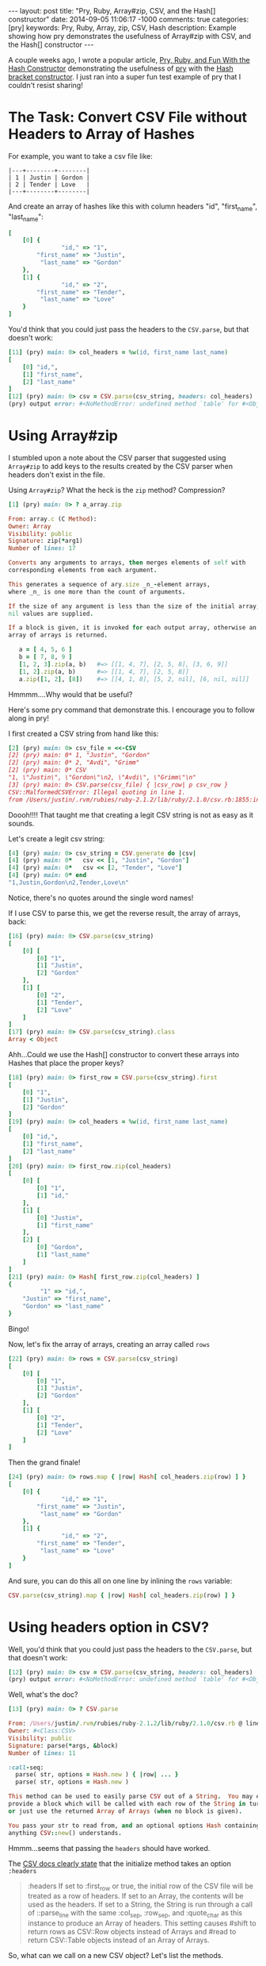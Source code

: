 #+BEGIN_HTML
---
layout: post
title: "Pry, Ruby, Array#zip, CSV, and the Hash[] constructor"
date: 2014-09-05 11:06:17 -1000
comments: true
categories: [pry]
keywords: Pry, Ruby, Array, zip, CSV, Hash
description: Example showing how pry demonstrates the usefulness of Array#zip with CSV, and the Hash[] constructor
---
#+END_HTML

A couple weeks ago, I wrote a popular article, [[http://www.railsonmaui.com/blog/2014/08/17/pry-ruby-and-fun-with-the-hash-constructor/][Pry, Ruby, and Fun With the Hash Constructor]] demonstrating the usefulness of
[[https://github.com/pry/pry][pry]] with the [[http://ruby-doc.org/core-2.1.2/Hash.html][Hash bracket constructor]]. I just ran into a super fun test example of pry
that I couldn't resist sharing!

* The Task: Convert CSV File without Headers to Array of Hashes

For example, you want to take a csv file like:

#+BEGIN_EXAMPLE
|---+--------+--------|
| 1 | Justin | Gordon |
| 2 | Tender | Love   |
|---+--------+--------|
#+END_EXAMPLE

And create an array of hashes like this with column headers "id", "first_name", "last_name":
#+BEGIN_SRC ruby
[
    [0] {
               "id," => "1",
        "first_name" => "Justin",
         "last_name" => "Gordon"
    },
    [1] {
               "id," => "2",
        "first_name" => "Tender",
         "last_name" => "Love"
    }
]
#+END_SRC

You'd think that you could just pass the headers to the =CSV.parse=, but that
doesn't work:

#+BEGIN_SRC ruby
[11] (pry) main: 0> col_headers = %w(id, first_name last_name)
[
    [0] "id,",
    [1] "first_name",
    [2] "last_name"
]
[12] (pry) main: 0> csv = CSV.parse(csv_string, headers: col_headers)
(pry) output error: #<NoMethodError: undefined method `table' for #<Object:0x007fdbfc8d5588>>
#+END_SRC

* Using Array#zip

I stumbled upon a note about the CSV parser that suggested using =Array#zip= to
add keys to the results created by the CSV parser when headers don't exist in
the file.

Using =Array#zip=? What the heck is the =zip= method? Compression?

#+BEGIN_SRC ruby
[1] (pry) main: 0> ? a_array.zip

From: array.c (C Method):
Owner: Array
Visibility: public
Signature: zip(*arg1)
Number of lines: 17

Converts any arguments to arrays, then merges elements of self with
corresponding elements from each argument.

This generates a sequence of ary.size _n_-element arrays,
where _n_ is one more than the count of arguments.

If the size of any argument is less than the size of the initial array,
nil values are supplied.

If a block is given, it is invoked for each output array, otherwise an
array of arrays is returned.

   a = [ 4, 5, 6 ]
   b = [ 7, 8, 9 ]
   [1, 2, 3].zip(a, b)   #=> [[1, 4, 7], [2, 5, 8], [3, 6, 9]]
   [1, 2].zip(a, b)      #=> [[1, 4, 7], [2, 5, 8]]
   a.zip([1, 2], [8])    #=> [[4, 1, 8], [5, 2, nil], [6, nil, nil]]
#+END_SRC

Hmmmm....Why would that be useful?

Here's some pry command that demonstrate this. I encourage you to follow along
in pry!

I first created a CSV string from hand like this:

#+BEGIN_SRC ruby
[2] (pry) main: 0> csv_file = <<-CSV
[2] (pry) main: 0* 1, "Justin", "Gordon"
[2] (pry) main: 0* 2, "Avdi", "Grimm"
[2] (pry) main: 0* CSV
"1, \"Justin\", \"Gordon\"\n2, \"Avdi\", \"Grimm\"\n"
[3] (pry) main: 0> CSV.parse(csv_file) { |csv_row| p csv_row }
CSV::MalformedCSVError: Illegal quoting in line 1.
from /Users/justin/.rvm/rubies/ruby-2.1.2/lib/ruby/2.1.0/csv.rb:1855:in `block (2 levels) in shift'
#+END_SRC

Doooh!!!! That taught me that creating a legit CSV string is not as easy as it sounds.

Let's create a legit csv string:

#+BEGIN_SRC ruby
[4] (pry) main: 0> csv_string = CSV.generate do |csv|
[4] (pry) main: 0*   csv << [1, "Justin", "Gordon"]
[4] (pry) main: 0*   csv << [2, "Tender", "Love"]
[4] (pry) main: 0* end
"1,Justin,Gordon\n2,Tender,Love\n"
#+END_SRC

Notice, there's no quotes around the single word names!

If I use CSV to parse this, we get the reverse result, the array of arrays,
back:

#+BEGIN_SRC ruby
[16] (pry) main: 0> CSV.parse(csv_string)
[
    [0] [
        [0] "1",
        [1] "Justin",
        [2] "Gordon"
    ],
    [1] [
        [0] "2",
        [1] "Tender",
        [2] "Love"
    ]
]
[17] (pry) main: 0> CSV.parse(csv_string).class
Array < Object
#+END_SRC

Ahh...Could we use the Hash[] constructor to convert these arrays into Hashes
that place the proper keys?

#+BEGIN_SRC ruby
[18] (pry) main: 0> first_row = CSV.parse(csv_string).first
[
    [0] "1",
    [1] "Justin",
    [2] "Gordon"
]
[19] (pry) main: 0> col_headers = %w(id, first_name last_name)
[
    [0] "id,",
    [1] "first_name",
    [2] "last_name"
]
[20] (pry) main: 0> first_row.zip(col_headers)
[
    [0] [
        [0] "1",
        [1] "id,"
    ],
    [1] [
        [0] "Justin",
        [1] "first_name"
    ],
    [2] [
        [0] "Gordon",
        [1] "last_name"
    ]
]
[21] (pry) main: 0> Hash[ first_row.zip(col_headers) ]
{
         "1" => "id,",
    "Justin" => "first_name",
    "Gordon" => "last_name"
}
#+END_SRC

Bingo!

Now, let's fix the array of arrays, creating an array called =rows= 

#+BEGIN_SRC ruby
[22] (pry) main: 0> rows = CSV.parse(csv_string)
[
    [0] [
        [0] "1",
        [1] "Justin",
        [2] "Gordon"
    ],
    [1] [
        [0] "2",
        [1] "Tender",
        [2] "Love"
    ]
]
#+END_SRC

Then the grand finale!
#+BEGIN_SRC ruby
[24] (pry) main: 0> rows.map { |row| Hash[ col_headers.zip(row) ] }
[
    [0] {
               "id," => "1",
        "first_name" => "Justin",
         "last_name" => "Gordon"
    },
    [1] {
               "id," => "2",
        "first_name" => "Tender",
         "last_name" => "Love"
    }
]
#+END_SRC

And sure, you can do this all on one line by inlining the =rows= variable:

#+BEGIN_SRC ruby
CSV.parse(csv_string).map { |row| Hash[ col_headers.zip(row) ] }
#+END_SRC

* Using headers option in CSV?
Well, you'd think that you could just pass the headers to the =CSV.parse=, but
that doesn't work:

#+BEGIN_SRC ruby
[12] (pry) main: 0> csv = CSV.parse(csv_string, headers: col_headers)
(pry) output error: #<NoMethodError: undefined method `table' for #<Object:0x007fdbfc8d5588>>
#+END_SRC

Well, what's the doc?

#+BEGIN_SRC ruby
[13] (pry) main: 0> ? CSV.parse

From: /Users/justin/.rvm/rubies/ruby-2.1.2/lib/ruby/2.1.0/csv.rb @ line 1278:
Owner: #<Class:CSV>
Visibility: public
Signature: parse(*args, &block)
Number of lines: 11

:call-seq:
  parse( str, options = Hash.new ) { |row| ... }
  parse( str, options = Hash.new )

This method can be used to easily parse CSV out of a String.  You may either
provide a block which will be called with each row of the String in turn,
or just use the returned Array of Arrays (when no block is given).

You pass your str to read from, and an optional options Hash containing
anything CSV::new() understands.
#+END_SRC

Hmmm...seems that passing the =headers= should have worked.

The [[http://ruby-doc.org/stdlib-2.1.2/libdoc/csv/rdoc/CSV.html#method-c-new][CSV docs clearly state]] that the initialize method takes an option =:headers=

#+begin_quote
:headers
If set to :first_row or true, the initial row of the CSV file will be treated as
a row of headers. If set to an Array, the contents will be used as the headers.
If set to a String, the String is run through a call of ::parse_line with the
same :col_sep, :row_sep, and :quote_char as this instance to produce an Array of
headers. This setting causes #shift to return rows as CSV::Row objects instead
of Arrays and #read to return CSV::Table objects instead of an Array of Arrays.
#+end_quote

So, what can we call on a new CSV object? Let's list the methods.

#+BEGIN_SRC ruby
[25] (pry) main: 0> ls CSV.new(csv_string, headers: col_headers)
Enumerable#methods:
  all?            count       each_entry        find        group_by  map      minmax     reject        sum         to_table
  any?            cycle       each_slice        find_all    include?  max      minmax_by  reverse_each  take        to_text_table
  as_json         detect      each_with_index   find_index  index_by  max_by   none?      select        take_while  zip
  chunk           drop        each_with_object  first       inject    member?  one?       slice_before  to_a
  collect         drop_while  entries           flat_map    lazy      min      partition  sort          to_h
  collect_concat  each_cons   exclude?          grep        many?     min_by   reduce     sort_by       to_set
CSV#methods:
  <<           col_sep            fcntl             header_convert     lineno      readline         skip_blanks?  to_io
  add_row      convert            field_size_limit  header_converters  path        readlines        skip_lines    truncate
  binmode      converters         fileno            header_row?        pid         reopen           stat          tty?
  binmode?     each               flock             headers            pos         return_headers?  string        unconverted_fields?
  close        encoding           flush             inspect            pos=        rewind           sync          write_headers?
  close_read   eof                force_quotes?     internal_encoding  puts        row_sep          sync=
  close_write  eof?               fsync             ioctl              quote_char  seek             tell
  closed?      external_encoding  gets              isatty             read        shift            to_i
instance variables:
  @col_sep     @field_size_limit   @headers  @parsers     @re_chars        @row_sep      @unconverted_fields
  @converters  @force_quotes       @io       @quote       @re_esc          @skip_blanks  @use_headers
  @encoding    @header_converters  @lineno   @quote_char  @return_headers  @skip_lines   @write_headers
#+END_SRC

How about this:

#+BEGIN_SRC ruby
[14] (pry) main: 0> csv = CSV.new(csv_string, headers: col_headers).to_a
[
    [0] #<CSV::Row "id,":"1" "first_name":"Justin" "last_name":"Gordon">,
    [1] #<CSV::Row "id,":"2" "first_name":"Tender" "last_name":"Love">
]
#+END_SRC

Well, that's getting closer.

How about if I just map those rows with a =to_hash=?
#+BEGIN_SRC ruby
[16] (pry) main: 0> csv = CSV.new(csv_string, headers: col_headers).map(&:to_hash)
[
    [0] {
               "id," => "1",
        "first_name" => "Justin",
         "last_name" => "Gordon"
    },
    [1] {
               "id," => "2",
        "first_name" => "Tender",
         "last_name" => "Love"
    }
]
#+END_SRC

Bingo!

I hope you enjoyed this!
